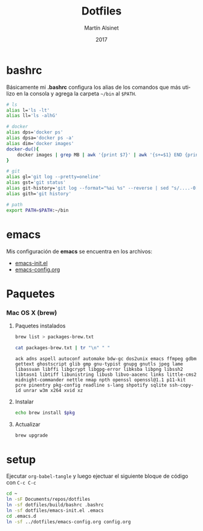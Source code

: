 
#+TITLE: Dotfiles
#+AUTHOR: Martín Alsinet
#+DATE: 2017
#+OPTIONS: toc:nil ':t num:nil
#+LANGUAGE: en

* bashrc

Básicamente mi *.bashrc* configura los alias de los comandos que más utilizo en la consola y agrega la carpeta =~/bin= al =$PATH=.

#+BEGIN_SRC sh :tangle build/bashrc
# ls
alias l='ls -lt'
alias ll='ls -alhG'

# docker
alias dps='docker ps'
alias dpsa='docker ps -a'
alias dim='docker images'
docker-du(){
    docker images | grep MB | awk '{print $7}' | awk '{s+=$1} END {print s" MB"}'
}

# git
alias gl='git log --pretty=oneline'
alias gst='git status'
alias git-history='git log --format="%ai %s" --reverse | sed "s/....-0[35]00 /  /"'
alias gith='git history'

# path
export PATH=$PATH:~/bin
#+END_SRC

* emacs

Mis configuración de *emacs* se encuentra en los archivos:

- [[file:emacs-init.el][emacs-init.el]]
- [[file:emacs-config.org][emacs-config.org]]

* Paquetes
*** Mac OS X (brew)
**** Paquetes instalados

#+BEGIN_SRC sh
brew list > packages-brew.txt
#+END_SRC

#+NAME: packages
#+BEGIN_SRC sh
cat packages-brew.txt | tr "\n" " " 
#+END_SRC

#+RESULTS: packages
: ack adns aspell autoconf automake bdw-gc dos2unix emacs ffmpeg gdbm gettext ghostscript glib gmp gnu-typist gnupg gnutls jpeg lame libassuan libffi libgcrypt libgpg-error libksba libpng libssh2 libtasn1 libtiff libunistring libusb libvo-aacenc links little-cms2 midnight-commander nettle nmap npth openssl openssl@1.1 p11-kit pcre pinentry pkg-config readline s-lang shpotify sqlite ssh-copy-id unrar w3m x264 xvid xz

**** Instalar

#+BEGIN_SRC sh :var pkg=packages
echo brew install $pkg
#+END_SRC

#+RESULTS:
: ack adns aspell autoconf automake bdw-gc dos2unix emacs ffmpeg gdbm gettext ghostscript glib gmp gnu-typist gnupg gnutls jpeg lame libassuan libffi libgcrypt libgpg-error libksba libpng libssh2 libtasn1 libtiff libunistring libusb libvo-aacenc links little-cms2 midnight-commander nettle nmap npth openssl openssl@1.1 p11-kit pcre pinentry pkg-config readline s-lang shpotify sqlite ssh-copy-id unrar w3m x264 xvid xz

**** Actualizar

#+BEGIN_SRC sh
brew upgrade
#+END_SRC

* setup

Ejecutar =org-babel-tangle= y luego ejectuar el siguiente bloque de código con =C-c C-c=

#+BEGIN_SRC sh
cd ~
ln -sF Documents/repos/dotfiles
ln -sf dotfiles/build/bashrc .bashrc
ln -sf dotfiles/emacs-init.el .emacs
cd .emacs.d
ln -sf ../dotfiles/emacs-config.org config.org
#+END_SRC

#+RESULTS:

